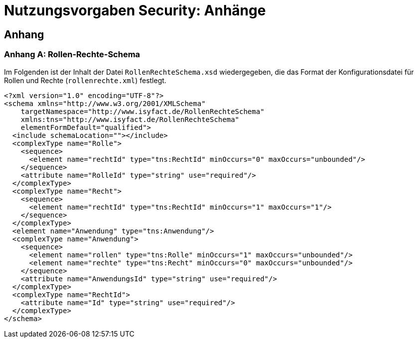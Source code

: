= Nutzungsvorgaben Security: Anhänge

// tag::inhalt[]
== Anhang

[[konfigurationsdateien]]

[[anhang-rollen-rechte-schema]]
=== Anhang A: Rollen-Rechte-Schema

Im Folgenden ist der Inhalt der Datei `RollenRechteSchema.xsd` wiedergegeben, die das Format der Konfigurationsdatei für Rollen und Rechte (`rollenrechte.xml`) festlegt.

[source, xml]
----
<?xml version="1.0" encoding="UTF-8"?>
<schema xmlns="http://www.w3.org/2001/XMLSchema"
    targetNamespace="http://www.isyfact.de/RollenRechteSchema"
    xmlns:tns="http://www.isyfact.de/RollenRechteSchema"
    elementFormDefault="qualified">
  <include schemaLocation=""></include>
  <complexType name="Rolle">
    <sequence>
      <element name="rechtId" type="tns:RechtId" minOccurs="0" maxOccurs="unbounded"/>
    </sequence>
    <attribute name="RolleId" type="string" use="required"/>
  </complexType>
  <complexType name="Recht">
    <sequence>
      <element name="rechtId" type="tns:RechtId" minOccurs="1" maxOccurs="1"/>
    </sequence>
  </complexType>
  <element name="Anwendung" type="tns:Anwendung"/>
  <complexType name="Anwendung">
    <sequence>
      <element name="rollen" type="tns:Rolle" minOccurs="1" maxOccurs="unbounded"/>
      <element name="rechte" type="tns:Recht" minOccurs="0" maxOccurs="unbounded"/>
    </sequence>
    <attribute name="AnwendungsId" type="string" use="required"/>
  </complexType>
  <complexType name="RechtId">
    <attribute name="Id" type="string" use="required"/>
  </complexType>
</schema>
----

// end::inhalt[]

